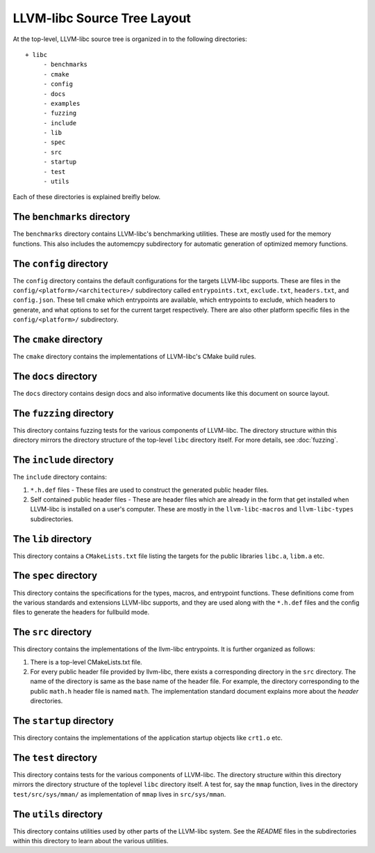 .. _source_tree_layout:

============================
LLVM-libc Source Tree Layout
============================

At the top-level, LLVM-libc source tree is organized in to the following
directories::

   + libc
        - benchmarks
        - cmake
        - config
        - docs
        - examples
        - fuzzing
        - include
        - lib
        - spec
        - src
        - startup
        - test
        - utils

Each of these directories is explained breifly below.

The ``benchmarks`` directory
----------------------------

The ``benchmarks`` directory contains LLVM-libc's benchmarking utilities. These
are mostly used for the memory functions. This also includes the automemcpy
subdirectory for automatic generation of optimized memory functions.

The ``config`` directory
------------------------

The ``config`` directory contains the default configurations for the targets
LLVM-libc supports. These are files in the ``config/<platform>/<architecture>/``
subdirectory called ``entrypoints.txt``, ``exclude.txt``, ``headers.txt``,  and
``config.json``. These tell cmake which entrypoints are available, which
entrypoints to exclude, which headers to generate, and what options to set for
the current target respectively. There are also other platform specific files in
the ``config/<platform>/`` subdirectory.

The ``cmake`` directory
-----------------------

The ``cmake`` directory contains the implementations of LLVM-libc's CMake build
rules.

The ``docs`` directory
----------------------

The ``docs`` directory contains design docs and also informative documents like
this document on source layout.

The ``fuzzing`` directory
-------------------------

This directory contains fuzzing tests for the various components of LLVM-libc.
The directory structure within this directory mirrors the directory structure
of the top-level ``libc`` directory itself. For more details, see
:doc:`fuzzing`.

The ``include`` directory
-------------------------

The ``include`` directory contains:

1. ``*.h.def`` files - These files are used to construct the generated public
   header files.
2. Self contained public header files - These are header files which are
   already in the form that get installed when LLVM-libc is installed on a
   user's computer. These are mostly in the ``llvm-libc-macros`` and
   ``llvm-libc-types`` subdirectories.

The ``lib`` directory
---------------------

This directory contains a ``CMakeLists.txt`` file listing the targets for the
public libraries ``libc.a``, ``libm.a`` etc.

The ``spec`` directory
----------------------

This directory contains the specifications for the types, macros, and entrypoint
functions. These definitions come from the various standards and extensions
LLVM-libc supports, and they are used along with the ``*.h.def`` files and the
config files to generate the headers for fullbuild mode.

The ``src`` directory
---------------------

This directory contains the implementations of the llvm-libc entrypoints. It is
further organized as follows:

1. There is a top-level CMakeLists.txt file.
2. For every public header file provided by llvm-libc, there exists a
   corresponding directory in the ``src`` directory. The name of the directory
   is same as the base name of the header file. For example, the directory
   corresponding to the public ``math.h`` header file is named ``math``. The
   implementation standard document explains more about the *header*
   directories.

The ``startup`` directory
-------------------------

This directory contains the implementations of the application startup objects
like ``crt1.o`` etc.

The ``test`` directory
----------------------

This directory contains tests for the various components of LLVM-libc. The
directory structure within this directory mirrors the directory structure of the
toplevel ``libc`` directory itself. A test for, say the ``mmap`` function, lives
in the directory ``test/src/sys/mman/`` as implementation of ``mmap`` lives in
``src/sys/mman``.

The ``utils`` directory
-----------------------

This directory contains utilities used by other parts of the LLVM-libc system.
See the `README` files in the subdirectories within this directory to learn
about the various utilities.
